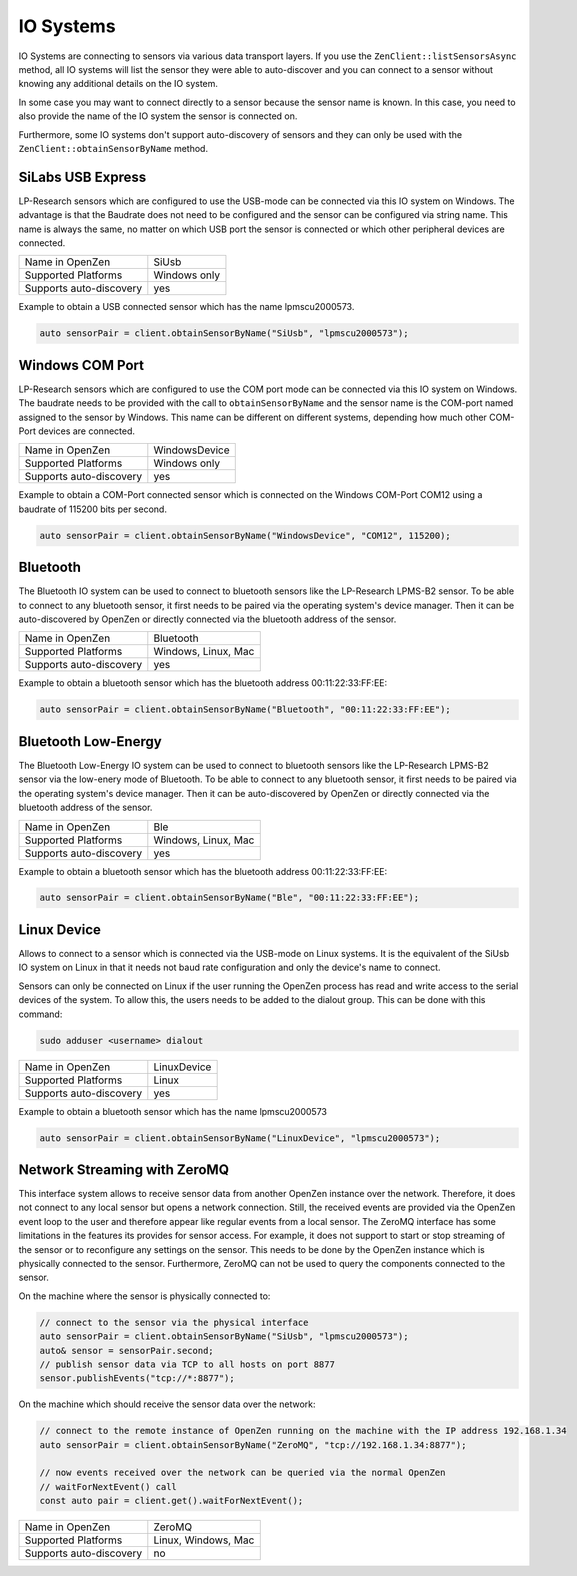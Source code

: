 .. _io-system-label:

##########
IO Systems
##########

IO Systems are connecting to sensors via various data transport layers. If you use the
``ZenClient::listSensorsAsync`` method, all IO systems will list the sensor they were
able to auto-discover and you can connect to a sensor without knowing any additional details
on the IO system.

In some case you may want to connect directly to a sensor because the sensor name is known.
In this case, you need to also provide the name of the IO system the sensor is connected on.

Furthermore, some IO systems don't support auto-discovery of sensors and they can only be used
with the ``ZenClient::obtainSensorByName`` method.

SiLabs USB Express
==================
LP-Research sensors which are configured to use the USB-mode can be connected via this IO system
on Windows. The advantage is that the Baudrate does not need to be configured and the sensor can
be configured via string name. This name is always the same, no matter on which USB port the sensor
is connected or which other peripheral devices are connected.

=======================     ============
Name in OpenZen             SiUsb
Supported Platforms         Windows only
Supports auto-discovery     yes
=======================     ============

Example to obtain a USB connected sensor which has the name lpmscu2000573.

.. code-block:: cpp

    auto sensorPair = client.obtainSensorByName("SiUsb", "lpmscu2000573");

Windows COM Port
================
LP-Research sensors which are configured to use the COM port mode can be connected via this IO system
on Windows. The baudrate needs to be provided with the call to ``obtainSensorByName`` and the sensor name
is the COM-port named assigned to the sensor by Windows. This name can be different on different systems,
depending how much other COM-Port devices are connected.

=======================     =============
Name in OpenZen             WindowsDevice
Supported Platforms         Windows only
Supports auto-discovery     yes
=======================     =============

Example to obtain a COM-Port connected sensor which is connected on the Windows COM-Port COM12 using
a baudrate of 115200 bits per second.

.. code-block:: cpp

    auto sensorPair = client.obtainSensorByName("WindowsDevice", "COM12", 115200);

Bluetooth 
=========
The Bluetooth IO system can be used to connect to bluetooth sensors like the LP-Research LPMS-B2 sensor.
To be able to connect to any bluetooth sensor, it first needs to be paired via the operating system's
device manager. Then it can be auto-discovered by OpenZen or directly connected via the bluetooth address
of the sensor.

=======================     ===================
Name in OpenZen             Bluetooth
Supported Platforms         Windows, Linux, Mac
Supports auto-discovery     yes
=======================     ===================

Example to obtain a bluetooth sensor which has the bluetooth address 00:11:22:33:FF:EE:

.. code-block:: cpp

    auto sensorPair = client.obtainSensorByName("Bluetooth", "00:11:22:33:FF:EE");

Bluetooth Low-Energy
====================
The Bluetooth Low-Energy IO system can be used to connect to bluetooth sensors like the LP-Research LPMS-B2 sensor
via the low-enery mode of Bluetooth.
To be able to connect to any bluetooth sensor, it first needs to be paired via the operating system's
device manager. Then it can be auto-discovered by OpenZen or directly connected via the bluetooth address
of the sensor.

=======================     ===================
Name in OpenZen             Ble
Supported Platforms         Windows, Linux, Mac
Supports auto-discovery     yes
=======================     ===================

Example to obtain a bluetooth sensor which has the bluetooth address 00:11:22:33:FF:EE:

.. code-block:: cpp

    auto sensorPair = client.obtainSensorByName("Ble", "00:11:22:33:FF:EE");

Linux Device
============
Allows to connect to a sensor which is connected via the USB-mode on Linux systems. It is the
equivalent of the SiUsb IO system on Linux in that it needs not baud rate configuration and only
the device's name to connect.

Sensors can only be connected on Linux if the user running the OpenZen process has read and write access to the
serial devices of the system. To allow this, the users needs to be added to the dialout group. This can be
done with this command:

.. code-block:: bash

    sudo adduser <username> dialout

=======================     ===================
Name in OpenZen             LinuxDevice
Supported Platforms         Linux
Supports auto-discovery     yes
=======================     ===================

Example to obtain a bluetooth sensor which has the name lpmscu2000573

.. code-block:: cpp

    auto sensorPair = client.obtainSensorByName("LinuxDevice", "lpmscu2000573");

Network Streaming with ZeroMQ
=============================
This interface system allows to receive sensor data from another OpenZen instance over the network. Therefore,
it does not connect to any local sensor but opens a network connection. Still, the received events are provided
via the OpenZen event loop to the user and therefore appear like regular events from a local sensor.
The ZeroMQ interface has some limitations in the features its provides for sensor access. For example, it does
not support to start or stop streaming of the sensor or to reconfigure any settings on the sensor. This needs to
be done by the OpenZen instance which is physically connected to the sensor. Furthermore, ZeroMQ  can not be used
to query the components connected to the sensor.

On the machine where the sensor is physically connected to:

.. code-block:: cpp

    // connect to the sensor via the physical interface
    auto sensorPair = client.obtainSensorByName("SiUsb", "lpmscu2000573");
    auto& sensor = sensorPair.second;
    // publish sensor data via TCP to all hosts on port 8877
    sensor.publishEvents("tcp://*:8877");

On the machine which should receive the sensor data over the network:

.. code-block:: cpp

    // connect to the remote instance of OpenZen running on the machine with the IP address 192.168.1.34
    auto sensorPair = client.obtainSensorByName("ZeroMQ", "tcp://192.168.1.34:8877");

    // now events received over the network can be queried via the normal OpenZen
    // waitForNextEvent() call
    const auto pair = client.get().waitForNextEvent();

=======================     ===================
Name in OpenZen             ZeroMQ
Supported Platforms         Linux, Windows, Mac
Supports auto-discovery     no
=======================     ===================
